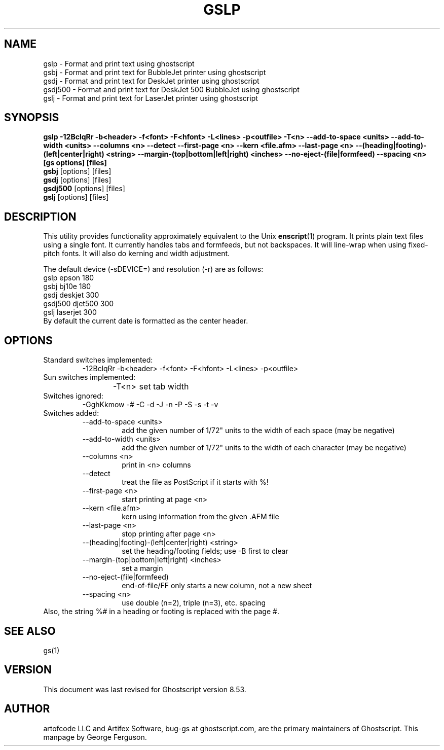 .\" $Id: gslp.1,v 1.37 2005/10/20 19:46:55 ray Exp $
.TH GSLP 1 "20 October 2005" 8.53 Ghostscript \" -*- nroff -*-
.SH NAME
gslp \- Format and print text using ghostscript
.br
gsbj \- Format and print text for BubbleJet printer using ghostscript
.br
gsdj \- Format and print text for DeskJet printer using ghostscript
.br
gsdj500 \- Format and print text for DeskJet 500 BubbleJet using ghostscript
.br
gslj \- Format and print text for LaserJet printer using ghostscript
.SH SYNOPSIS
.na
\fBgslp\fB
\-12BclqRr \-b<header> \-f<font> \-F<hfont> \-L<lines> \-p<outfile>
\-T<n>
\-\-add\-to\-space\ <units>
\-\-add\-to\-width\ <units>
\-\-columns\ <n>
\-\-detect
\-\-first\-page\ <n>
\-\-kern\ <file.afm>
\-\-last\-page\ <n>
\-\-(heading|footing)\-(left|center|right)\ <string>
\-\-margin\-(top|bottom|left|right)\ <inches>
\-\-no\-eject\-(file|formfeed)
\-\-spacing\ <n>
[gs\ options] [files]
.ad
.br
\fBgsbj\fR [options] [files]
.br
\fBgsdj\fR [options] [files]
.br
\fBgsdj500\fR [options] [files]
.br
\fBgslj\fR [options] [files]
.SH DESCRIPTION
This utility provides functionality approximately equivalent to the Unix
.BR enscript (1)
program.  It prints plain text files using a single font.
It currently handles tabs and formfeeds, but not backspaces.
It will line-wrap when using fixed-pitch fonts.
It will also do kerning and width adjustment.
.PP
The default device (\-sDEVICE=) and resolution (\-r) are as follows:
.nf
.na
      gslp      epson      180
      gsbj      bj10e      180
      gsdj      deskjet    300
      gsdj500   djet500    300
      gslj      laserjet   300
.ad
.fi
By default the current date is formatted as the center header.
.SH OPTIONS
.IP "Standard switches implemented:"
-12BclqRr -b<header> -f<font> -F<hfont> -L<lines> -p<outfile>
.IP "Sun switches implemented:"
-T<n>	set tab width
.IP "Switches ignored:"
-GghKkmow -# -C -d -J -n -P -S -s -t -v
.IP "Switches added:"
.RS
.IP "--add-to-space <units>"
add the given number of 1/72" units to the width of each
space (may be negative)
.IP "--add-to-width <units>"
add the given number of 1/72" units to the width of each
character (may be negative)
.IP "--columns <n>"
print in <n> columns
.IP "--detect"
treat the file as PostScript if it starts with %!
.IP "--first-page <n>"
start printing at page <n>
.IP "--kern <file.afm>"
kern using information from the given .AFM file
.IP "--last-page <n>"
stop printing after page <n>
.IP "--(heading|footing)-(left|center|right) <string>"
set the heading/footing fields; use -B first to clear
.IP "--margin-(top|bottom|left|right) <inches>"
set a margin
.IP "--no-eject-(file|formfeed)"
end-of-file/FF only starts a new column, not a new sheet
.IP "--spacing <n>"
use double (n=2), triple (n=3), etc. spacing
.RE
Also, the string %# in a heading or footing is replaced with the page #.
.SH SEE ALSO
gs(1)
.SH VERSION
This document was last revised for Ghostscript version 8.53.
.SH AUTHOR
artofcode LLC and Artifex Software, bug-gs at ghostscript.com, are the
primary maintainers of Ghostscript.
This manpage by George Ferguson.
